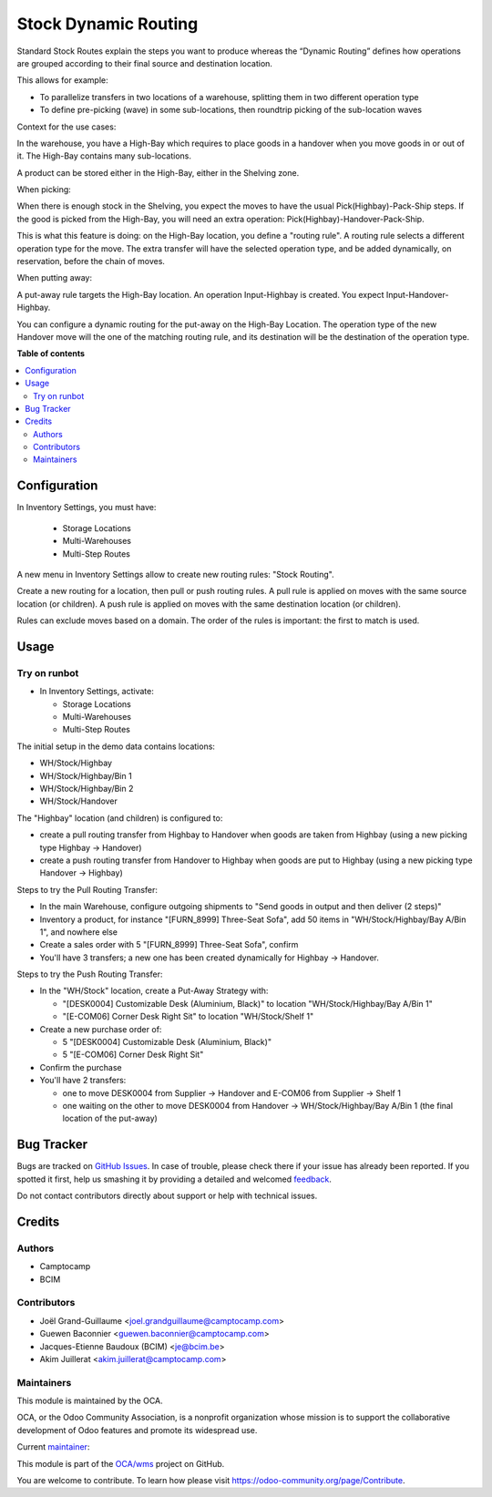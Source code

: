 =====================
Stock Dynamic Routing
=====================

.. !!!!!!!!!!!!!!!!!!!!!!!!!!!!!!!!!!!!!!!!!!!!!!!!!!!!
   !! This file is generated by oca-gen-addon-readme !!
   !! changes will be overwritten.                   !!
   !!!!!!!!!!!!!!!!!!!!!!!!!!!!!!!!!!!!!!!!!!!!!!!!!!!!

.. |badge1| image:: https://img.shields.io/badge/maturity-Beta-yellow.png
    :target: https://odoo-community.org/page/development-status
    :alt: Beta
.. |badge2| image:: https://img.shields.io/badge/licence-AGPL--3-blue.png
    :target: http://www.gnu.org/licenses/agpl-3.0-standalone.html
    :alt: License: AGPL-3
.. |badge3| image:: https://img.shields.io/badge/github-OCA%2Fwms-lightgray.png?logo=github
    :target: https://github.com/OCA/wms/tree/14.0/stock_dynamic_routing
    :alt: OCA/wms
.. |badge4| image:: https://img.shields.io/badge/weblate-Translate%20me-F47D42.png
    :target: https://translation.odoo-community.org/projects/wms-14-0/wms-14-0-stock_dynamic_routing
    :alt: Translate me on Weblate
.. |badge5| image:: https://img.shields.io/badge/runbot-Try%20me-875A7B.png
    :target: https://runbot.odoo-community.org/runbot/285/14.0
    :alt: Try me on Runbot

|badge1| |badge2| |badge3| |badge4| |badge5| 

Standard Stock Routes explain the steps you want to produce whereas the
“Dynamic Routing” defines how operations are grouped according to their final
source and destination location.

This allows for example:

* To parallelize transfers in two locations of a warehouse, splitting
  them in two different operation type
* To define pre-picking (wave) in some sub-locations, then roundtrip picking of
  the sub-location waves

Context for the use cases:

In the warehouse, you have a High-Bay which requires to place goods in a
handover when you move goods in or out of it. The High-Bay contains many
sub-locations.

A product can be stored either in the High-Bay, either in the Shelving zone.

When picking:

When there is enough stock in the Shelving, you expect the moves to have the
usual Pick(Highbay)-Pack-Ship steps. If the good is picked from the High-Bay, you will
need an extra operation: Pick(Highbay)-Handover-Pack-Ship.

This is what this feature is doing: on the High-Bay location, you define
a "routing rule". A routing rule selects a different operation type for the move.
The extra transfer will have the selected operation type, and be added
dynamically, on reservation, before the chain of moves.

When putting away:

A put-away rule targets the High-Bay location.
An operation Input-Highbay is created. You expect Input-Handover-Highbay.

You can configure a dynamic routing for the put-away on the High-Bay Location.
The operation type of the new Handover move will the one of the matching routing rule,
and its destination will be the destination of the operation type.

**Table of contents**

.. contents::
   :local:

Configuration
=============

In Inventory Settings, you must have:

 * Storage Locations
 * Multi-Warehouses
 * Multi-Step Routes

A new menu in Inventory Settings allow to create new routing rules:
"Stock Routing".

Create a new routing for a location, then pull or push routing rules.
A pull rule is applied on moves with the same source location (or children).
A push rule is applied on moves with the same destination location (or children).

Rules can exclude moves based on a domain. The order of the rules is important:
the first to match is used.

Usage
=====

Try on runbot
~~~~~~~~~~~~~

* In Inventory Settings, activate:

  * Storage Locations
  * Multi-Warehouses
  * Multi-Step Routes

The initial setup in the demo data contains locations:

* WH/Stock/Highbay
* WH/Stock/Highbay/Bin 1
* WH/Stock/Highbay/Bin 2
* WH/Stock/Handover

The "Highbay" location (and children) is configured to:

* create a pull routing transfer from Highbay to Handover when
  goods are taken from Highbay (using a new picking type Highbay → Handover)
* create a push routing transfer from Handover to Highbay when
  goods are put to Highbay (using a new picking type Handover → Highbay)

Steps to try the Pull Routing Transfer:

* In the main Warehouse, configure outgoing shipments to "Send goods in output and then deliver (2 steps)"
* Inventory a product, for instance "[FURN_8999] Three-Seat Sofa", add 50 items in "WH/Stock/Highbay/Bay A/Bin 1", and nowhere else
* Create a sales order with 5 "[FURN_8999] Three-Seat Sofa", confirm
* You'll have 3 transfers; a new one has been created dynamically for Highbay -> Handover.

Steps to try the Push Routing Transfer:

* In the "WH/Stock" location, create a Put-Away Strategy with:

  * "[DESK0004] Customizable Desk (Aluminium, Black)" to location "WH/Stock/Highbay/Bay A/Bin 1"
  * "[E-COM06] Corner Desk Right Sit" to location "WH/Stock/Shelf 1"

* Create a new purchase order of:

  * 5 "[DESK0004] Customizable Desk (Aluminium, Black)"
  * 5 "[E-COM06] Corner Desk Right Sit"

* Confirm the purchase
* You'll have 2 transfers:

  * one to move DESK0004 from Supplier → Handover and E-COM06 from Supplier → Shelf 1
  * one waiting on the other to move DESK0004 from Handover → WH/Stock/Highbay/Bay A/Bin 1 (the final location of the put-away)

Bug Tracker
===========

Bugs are tracked on `GitHub Issues <https://github.com/OCA/wms/issues>`_.
In case of trouble, please check there if your issue has already been reported.
If you spotted it first, help us smashing it by providing a detailed and welcomed
`feedback <https://github.com/OCA/wms/issues/new?body=module:%20stock_dynamic_routing%0Aversion:%2014.0%0A%0A**Steps%20to%20reproduce**%0A-%20...%0A%0A**Current%20behavior**%0A%0A**Expected%20behavior**>`_.

Do not contact contributors directly about support or help with technical issues.

Credits
=======

Authors
~~~~~~~

* Camptocamp
* BCIM

Contributors
~~~~~~~~~~~~

* Joël Grand-Guillaume <joel.grandguillaume@camptocamp.com>
* Guewen Baconnier <guewen.baconnier@camptocamp.com>
* Jacques-Etienne Baudoux (BCIM) <je@bcim.be>
* Akim Juillerat <akim.juillerat@camptocamp.com>

Maintainers
~~~~~~~~~~~

This module is maintained by the OCA.

.. image:: https://odoo-community.org/logo.png
   :alt: Odoo Community Association
   :target: https://odoo-community.org

OCA, or the Odoo Community Association, is a nonprofit organization whose
mission is to support the collaborative development of Odoo features and
promote its widespread use.

.. |maintainer-jbaudoux| image:: https://github.com/jbaudoux.png?size=40px
    :target: https://github.com/jbaudoux
    :alt: jbaudoux

Current `maintainer <https://odoo-community.org/page/maintainer-role>`__:

|maintainer-jbaudoux| 

This module is part of the `OCA/wms <https://github.com/OCA/wms/tree/14.0/stock_dynamic_routing>`_ project on GitHub.

You are welcome to contribute. To learn how please visit https://odoo-community.org/page/Contribute.
